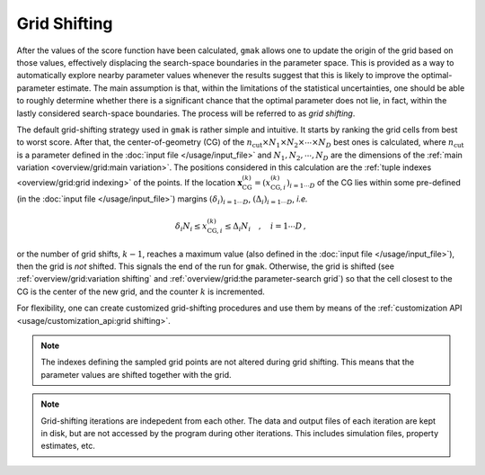 #############
Grid Shifting
#############

After the values of the score function have been calculated, ``gmak``
allows one to update the origin of the grid based on those values,
effectively displacing the search-space boundaries in the parameter
space.  This is provided as a way to automatically explore nearby
parameter values whenever the results suggest that this is likely to
improve the optimal-parameter estimate. The main assumption is that,
within the limitations of the statistical uncertainties, one should be
able to roughly determine whether there is a significant chance that
the optimal parameter does not lie, in fact, within the lastly
considered search-space boundaries. The process will be referred to as
*grid shifting*.

The default grid-shifting strategy used in ``gmak`` is rather simple
and intuitive. It starts by ranking the grid cells from best to worst
score.  After that, the center-of-geometry (CG) of the
:math:`n_{\text{cut}} \times N_{1} \times N_{2} \times \cdots \times
N_{D}` best ones is calculated, where :math:`n_{\text{cut}}` is a
parameter defined in the :doc:`input file </usage/input_file>` and
:math:`N_{1}, N_{2}, \cdots ,N_{D}` are the dimensions of the
:ref:`main variation <overview/grid:main variation>`.  The positions
considered in this calculation are the :ref:`tuple indexes
<overview/grid:grid indexing>` of the points. If the location
:math:`\mathbf{x}_{\text{CG}}^{(k)} =
(x_{\text{CG},i}^{(k)})_{i=1\cdots D}` of the CG lies within some
pre-defined (in the :doc:`input file </usage/input_file>`) margins
:math:`(\delta_{i})_{i=1\cdots D}`, :math:`(\Delta_{i})_{i=1\cdots
D}`, *i.e.*

.. math::
   \delta_{i} N_{i} \leq x_{\text{CG},i}^{(k)} \leq \Delta_{i} N_{i} \quad , \quad i=1 \cdots D \, ,

or the number of grid shifts, :math:`k - 1`, reaches a maximum value
(also defined in the :doc:`input file </usage/input_file>`), then the
grid is *not* shifted. This signals the end of the run for ``gmak``.
Otherwise, the grid is shifted (see :ref:`overview/grid:variation
shifting` and :ref:`overview/grid:the parameter-search grid`) so that
the cell closest to the CG is the center of the new grid, and the
counter :math:`k` is incremented.

For flexibility, one can create customized grid-shifting procedures
and use them by means of the :ref:`customization API
<usage/customization_api:grid shifting>`.

.. note::
    The indexes defining the sampled grid points are not altered
    during grid shifting. This means that the parameter values are
    shifted together with the grid. 

.. note::
    Grid-shifting iterations are indepedent from each other.  The data
    and output files of each iteration are kept in disk, but are not
    accessed by the program during other iterations. This includes
    simulation files, property estimates, etc.
    
